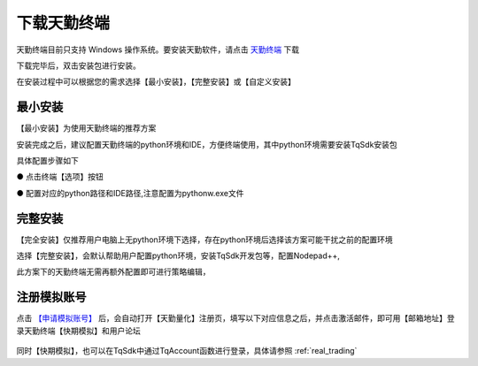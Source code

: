.. _tq_quickstart:

下载天勤终端
=========================================================================
天勤终端目前只支持 Windows 操作系统。要安装天勤软件，请点击 `天勤终端 <https://www.shinnytech.com/?smd_process_download=1&download_id=4279>`_ 下载

下载完毕后，双击安装包进行安装。

在安装过程中可以根据您的需求选择【最小安装】，【完整安装】或【自定义安装】

.. figure:: ../../images/custom_settings.png

最小安装
--------------------------------------------------------------------------
【最小安装】为使用天勤终端的推荐方案

安装完成之后，建议配置天勤终端的python环境和IDE，方便终端使用，其中python环境需要安装TqSdk安装包

具体配置步骤如下

● 点击终端【选项】按钮

● 配置对应的python路径和IDE路径,注意配置为pythonw.exe文件

.. figure:: ../../images/config_ide_python.png

完整安装
--------------------------------------------------------------------------
【完全安装】仅推荐用户电脑上无python环境下选择，存在python环境后选择该方案可能干扰之前的配置环境

选择【完整安装】，会默认帮助用户配置python环境，安装TqSdk开发包等，配置Nodepad++,

此方案下的天勤终端无需再额外配置即可进行策略编辑，

.. figure:: ../../images/complete_config.png


注册模拟账号
--------------------------------------------------------------------------
点击 `【申请模拟账号】 <https://www.shinnytech.com/registration>`_ 后，会自动打开【天勤量化】注册页，填写以下对应信息之后，并点击激活邮件，即可用【邮箱地址】登录天勤终端【快期模拟】和用户论坛

.. figure:: ../../images/tq_register.png

同时【快期模拟】，也可以在TqSdk中通过TqAccount函数进行登录，具体请参照 :ref:`real_trading`
